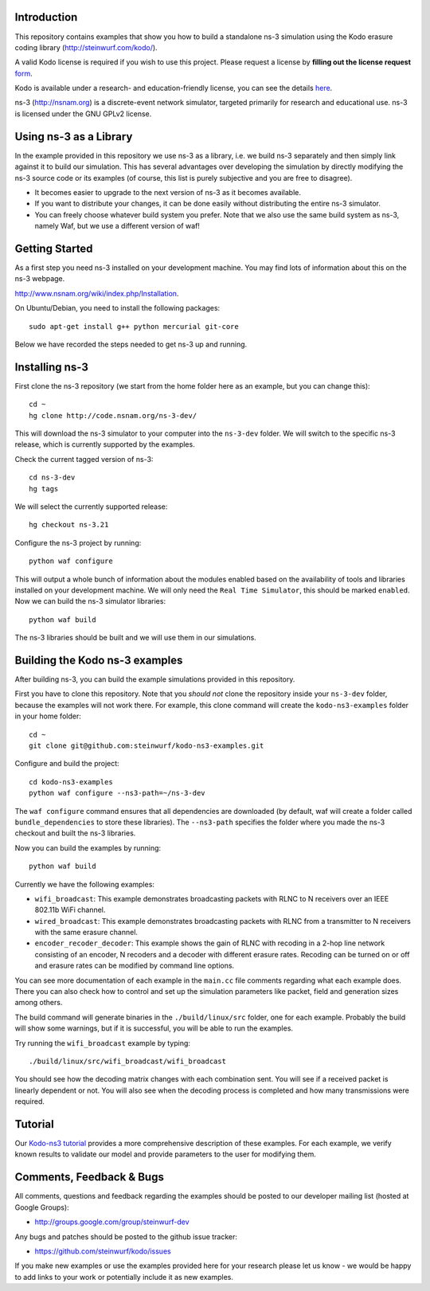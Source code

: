 Introduction
------------
This repository contains examples that show you how to build a standalone
ns-3 simulation using the Kodo erasure coding library 
(http://steinwurf.com/kodo/).

A valid Kodo license is required if you wish to use this project.
Please request a license by **filling out the license request** form_.

Kodo is available under a research- and education-friendly license,
you can see the details here_.

.. _form: http://steinwurf.com/license/
.. _here: http://steinwurf.com/research-license/

ns-3 (http://nsnam.org) is a discrete-event network simulator, targeted
primarily for research and educational use. ns-3 is licensed under the GNU
GPLv2 license.

.. image:: http://buildbot.steinwurf.dk/svgstatus?project=kodo-ns3-examples
    :target: http://buildbot.steinwurf.dk/stats?projects=kodo-ns3-examples
    :alt: Buildbot status

Using ns-3 as a Library
-----------------------
In the example provided in this repository we use ns-3 as a library, i.e.
we build ns-3 separately and then simply link against it to build our
simulation. This has several advantages over developing the 
simulation by directly modifying the ns-3 source code or its examples
(of course, this list is purely subjective and you are free to disagree).

* It becomes easier to upgrade to the next version of ns-3 as it becomes
  available.
* If you want to distribute your changes, it can be done easily without
  distributing the entire ns-3 simulator.
* You can freely choose whatever build system you prefer. Note that we
  also use the same build system as ns-3, namely Waf, but we use
  a different version of waf!

Getting Started
---------------
As a first step you need ns-3 installed on your development machine.
You may find lots of information about this on the ns-3 webpage.

http://www.nsnam.org/wiki/index.php/Installation.

On Ubuntu/Debian, you need to install the following packages::

  sudo apt-get install g++ python mercurial git-core

Below we have recorded the steps needed to get ns-3 up and running.

Installing ns-3
---------------
First clone the ns-3 repository (we start from the home folder
here as an example, but you can change this)::

  cd ~
  hg clone http://code.nsnam.org/ns-3-dev/

This will download the ns-3 simulator to your computer into
the ``ns-3-dev`` folder. We will switch to the specific ns-3 release,
which is currently supported by the examples.

Check the current tagged version of ns-3::

  cd ns-3-dev
  hg tags

We will select the currently supported release::

  hg checkout ns-3.21

Configure the ns-3 project by running::

  python waf configure

This will output a whole bunch of information about the modules
enabled based on the availability of tools and libraries installed
on your development machine. We will only need the ``Real Time Simulator``,
this should be marked ``enabled``. Now we can build the
ns-3 simulator libraries::

  python waf build

The ns-3 libraries should be built and we will use them in our
simulations.

Building the Kodo ns-3 examples
-------------------------------
After building ns-3, you can build the example simulations provided in this
repository.

First you have to clone this repository. Note that you *should not* clone
the repository inside your ``ns-3-dev`` folder, because the examples will not 
work there. For example, this clone command will create the ``kodo-ns3-examples``
folder in your home folder::

  cd ~
  git clone git@github.com:steinwurf/kodo-ns3-examples.git

Configure and build the project::

  cd kodo-ns3-examples
  python waf configure --ns3-path=~/ns-3-dev

The ``waf configure`` command ensures that all dependencies are downloaded
(by default, waf will create a folder called  ``bundle_dependencies`` to
store these libraries). The ``--ns3-path`` specifies the folder where
you made the ns-3 checkout and built the ns-3 libraries.

Now you can build the examples by running::
  
  python waf build

Currently we have the following examples:

* ``wifi_broadcast``: This example demonstrates broadcasting packets with RLNC
  to N receivers over an IEEE 802.11b WiFi channel.
* ``wired_broadcast``: This example demonstrates broadcasting packets with RLNC
  from a transmitter to N receivers with the same erasure channel.
* ``encoder_recoder_decoder``: This example shows the gain of RLNC with recoding
  in a 2-hop line network consisting of an encoder, N recoders and a decoder with
  different erasure rates. Recoding can be turned on or off and erasure rates
  can be modified by command line options.

You can see more documentation of each example in the ``main.cc`` file comments
regarding what each example does. There you can also check how to control and
set up the simulation parameters like packet, field and generation sizes
among others.

The build command will generate binaries in the ``./build/linux/src`` folder, 
one for each example. Probably the build will show some warnings, but if it is
successful, you will be able to run the examples.

Try running the ``wifi_broadcast`` example by typing: ::

  ./build/linux/src/wifi_broadcast/wifi_broadcast

You should see how the decoding matrix changes with each combination sent. 
You will see if a received packet is linearly dependent or not. You
will also see when the decoding process is completed and how many transmissions
were required.

Tutorial
--------
Our `Kodo-ns3 tutorial <http://kodo-ns3-examples.readthedocs.org/en/latest/>`_ 
provides a more comprehensive description of these examples.
For each example, we verify known results to validate our model and provide 
parameters to the user for modifying them.

Comments, Feedback & Bugs
-------------------------
All comments, questions and feedback regarding the examples should be
posted to our developer mailing list (hosted at Google Groups):

* http://groups.google.com/group/steinwurf-dev

Any bugs and patches should be posted to the github issue tracker:

* https://github.com/steinwurf/kodo/issues

If you make new examples or use the examples provided here for your
research please let us know - we would be happy to add links to your
work or potentially include it as new examples.
